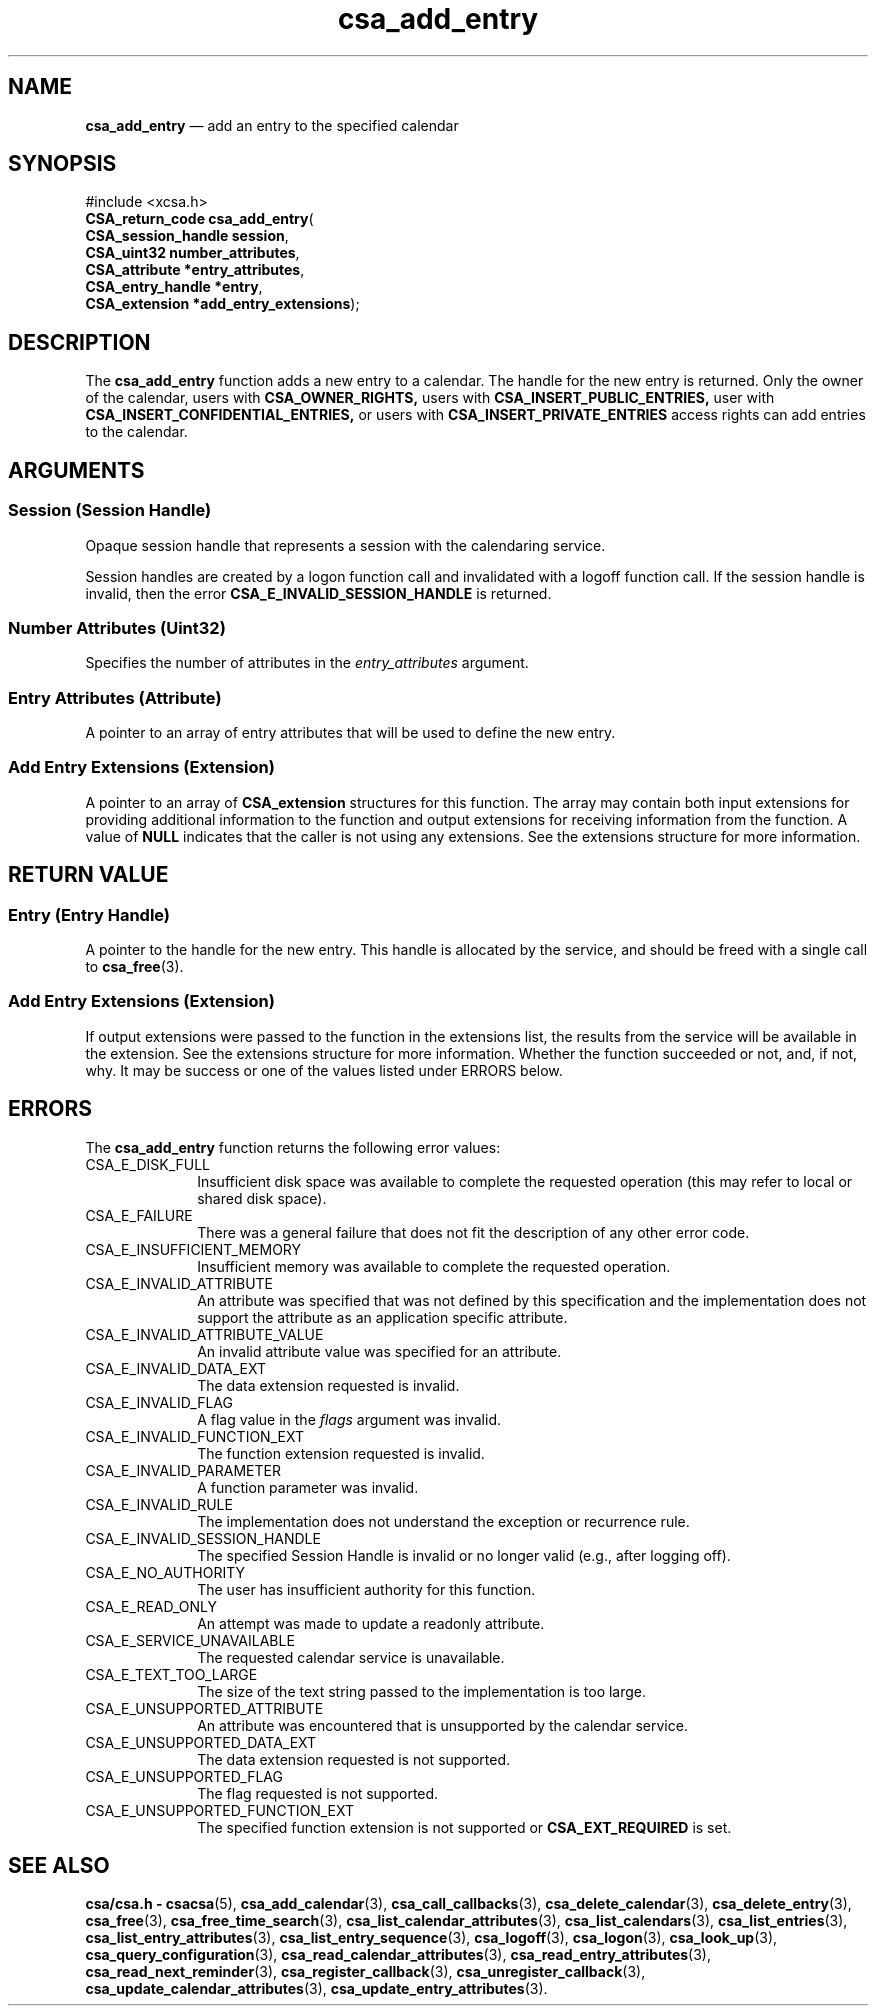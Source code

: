 '\" t
...\" add_entr.sgm /main/4 1996/08/30 15:32:48 rws $
.de P!
.fl
\!!1 setgray
.fl
\\&.\"
.fl
\!!0 setgray
.fl			\" force out current output buffer
\!!save /psv exch def currentpoint translate 0 0 moveto
\!!/showpage{}def
.fl			\" prolog
.sy sed -e 's/^/!/' \\$1\" bring in postscript file
\!!psv restore
.
.de pF
.ie     \\*(f1 .ds f1 \\n(.f
.el .ie \\*(f2 .ds f2 \\n(.f
.el .ie \\*(f3 .ds f3 \\n(.f
.el .ie \\*(f4 .ds f4 \\n(.f
.el .tm ? font overflow
.ft \\$1
..
.de fP
.ie     !\\*(f4 \{\
.	ft \\*(f4
.	ds f4\"
'	br \}
.el .ie !\\*(f3 \{\
.	ft \\*(f3
.	ds f3\"
'	br \}
.el .ie !\\*(f2 \{\
.	ft \\*(f2
.	ds f2\"
'	br \}
.el .ie !\\*(f1 \{\
.	ft \\*(f1
.	ds f1\"
'	br \}
.el .tm ? font underflow
..
.ds f1\"
.ds f2\"
.ds f3\"
.ds f4\"
.ta 8n 16n 24n 32n 40n 48n 56n 64n 72n 
.TH "csa_add_entry" "library call"
.SH "NAME"
\fBcsa_add_entry\fP \(em add an entry to the specified calendar
.SH "SYNOPSIS"
.PP
.nf
#include <xcsa\&.h>
\fBCSA_return_code \fBcsa_add_entry\fP\fR(
\fBCSA_session_handle \fBsession\fR\fR,
\fBCSA_uint32 \fBnumber_attributes\fR\fR,
\fBCSA_attribute *\fBentry_attributes\fR\fR,
\fBCSA_entry_handle *\fBentry\fR\fR,
\fBCSA_extension *\fBadd_entry_extensions\fR\fR);
.fi
.SH "DESCRIPTION"
.PP
The
\fBcsa_add_entry\fP function adds a new entry to a calendar\&.
The handle for
the new entry is returned\&.
Only the owner of the calendar,
users with
\fBCSA_OWNER_RIGHTS,\fP users with
\fBCSA_INSERT_PUBLIC_ENTRIES,\fP user with
\fBCSA_INSERT_CONFIDENTIAL_ENTRIES,\fP or users with
\fBCSA_INSERT_PRIVATE_ENTRIES\fP access rights can add entries to the calendar\&.
.SH "ARGUMENTS"
.SS "Session (Session Handle)"
.PP
Opaque session handle that represents a session with the
calendaring service\&.
.PP
Session handles are created by a logon function call and
invalidated with a logoff function call\&.
If the session
handle is invalid, then the error
\fBCSA_E_INVALID_SESSION_HANDLE\fP is returned\&.
.SS "Number Attributes (Uint32)"
.PP
Specifies the number of attributes in the
\fIentry_attributes\fP argument\&.
.SS "Entry Attributes (Attribute)"
.PP
A pointer to an array of entry attributes that will be used
to define the new entry\&.
.SS "Add Entry Extensions (Extension)"
.PP
A pointer to an array of
\fBCSA_extension\fR structures for this function\&.
The array may contain both
input extensions for providing additional information to
the function and output extensions for receiving
information from the function\&.
A value of
\fBNULL\fP indicates that the caller is not using any extensions\&.
See the extensions structure for more information\&.
.SH "RETURN VALUE"
.SS "Entry (Entry Handle)"
.PP
A pointer to the handle for the new entry\&.
This handle is
allocated by the service, and should be freed with a single
call to
\fBcsa_free\fP(3)\&.
.SS "Add Entry Extensions (Extension)"
.PP
If output extensions were passed to the function in the
extensions list, the results from the service will be
available in the extension\&.
See the extensions structure for more information\&.
Whether the function succeeded or
not, and, if not, why\&.
It may be success or one of the
values listed under ERRORS below\&.
.SH "ERRORS"
.PP
The
\fBcsa_add_entry\fP function returns the following error values:
.IP "CSA_E_DISK_FULL" 10
Insufficient disk space was available to complete
the requested operation (this may refer to local or shared disk space)\&.
.IP "CSA_E_FAILURE" 10
There was a general failure that does not
fit the description of any other error code\&.
.IP "CSA_E_INSUFFICIENT_MEMORY" 10
Insufficient memory was available to complete the requested operation\&.
.IP "CSA_E_INVALID_ATTRIBUTE" 10
An attribute was specified that was not defined by this
specification and the implementation does not support the
attribute as an application specific attribute\&.
.IP "CSA_E_INVALID_ATTRIBUTE_VALUE" 10
An invalid attribute value was specified for an attribute\&.
.IP "CSA_E_INVALID_DATA_EXT" 10
The data extension requested is invalid\&.
.IP "CSA_E_INVALID_FLAG" 10
A flag value in the
\fIflags\fP argument was invalid\&.
.IP "CSA_E_INVALID_FUNCTION_EXT" 10
The function extension requested is invalid\&.
.IP "CSA_E_INVALID_PARAMETER" 10
A function parameter was invalid\&.
.IP "CSA_E_INVALID_RULE" 10
The implementation does not understand the exception or recurrence rule\&.
.IP "CSA_E_INVALID_SESSION_HANDLE" 10
The specified Session Handle is invalid or no longer valid
(e\&.g\&., after logging off)\&.
.IP "CSA_E_NO_AUTHORITY" 10
The user has insufficient authority for this function\&.
.IP "CSA_E_READ_ONLY" 10
An attempt was made to update a readonly attribute\&.
.IP "CSA_E_SERVICE_UNAVAILABLE" 10
The requested calendar service is unavailable\&.
.IP "CSA_E_TEXT_TOO_LARGE" 10
The size of the text string passed to the implementation is too large\&.
.IP "CSA_E_UNSUPPORTED_ATTRIBUTE" 10
An attribute was encountered that is unsupported by the calendar service\&.
.IP "CSA_E_UNSUPPORTED_DATA_EXT" 10
The data extension requested is not supported\&.
.IP "CSA_E_UNSUPPORTED_FLAG" 10
The flag requested is not supported\&.
.IP "CSA_E_UNSUPPORTED_FUNCTION_EXT" 10
The specified function extension is not supported or
\fBCSA_EXT_REQUIRED\fP is set\&.
.SH "SEE ALSO"
.PP
\fBcsa/csa\&.h - csacsa\fP(5), \fBcsa_add_calendar\fP(3), \fBcsa_call_callbacks\fP(3), \fBcsa_delete_calendar\fP(3), \fBcsa_delete_entry\fP(3), \fBcsa_free\fP(3), \fBcsa_free_time_search\fP(3), \fBcsa_list_calendar_attributes\fP(3), \fBcsa_list_calendars\fP(3), \fBcsa_list_entries\fP(3), \fBcsa_list_entry_attributes\fP(3), \fBcsa_list_entry_sequence\fP(3), \fBcsa_logoff\fP(3), \fBcsa_logon\fP(3), \fBcsa_look_up\fP(3), \fBcsa_query_configuration\fP(3), \fBcsa_read_calendar_attributes\fP(3), \fBcsa_read_entry_attributes\fP(3), \fBcsa_read_next_reminder\fP(3), \fBcsa_register_callback\fP(3), \fBcsa_unregister_callback\fP(3), \fBcsa_update_calendar_attributes\fP(3), \fBcsa_update_entry_attributes\fP(3)\&.
...\" created by instant / docbook-to-man, Sun 02 Sep 2012, 09:40
